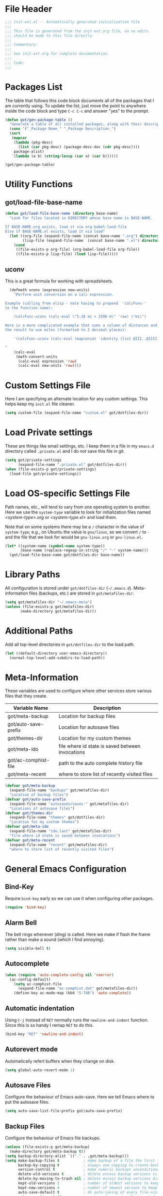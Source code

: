 * File Header
#+BEGIN_SRC emacs-lisp :padline no
  ;;; init-ext.el -- Automatically generated initialization file
  ;;;
  ;;; This file is generated from the init-ext.org file, so no edits
  ;;; should be made to this file directly.
  ;;;
  ;;; Commentary:
  ;;;
  ;;; See init-ext.org for complete documentation.
  ;;;
  ;;; Code:
  ;;;

#+END_SRC

* Packages List

The table that follows this code block documents all of the packages
that I am currently using.  To update the list, just move the point
to anywhere inside the code block and type ~C-c C-c~ and answer "yes"
to the prompt.


#+BEGIN_SRC emacs-lisp :tangle no
  (defun got/gen-package-table ()
    "Generate a table of all installed packages, along with their descriptions"
    (cons '("_Package Name_" "_Package Description_")
    (sort
     (mapcar
      (lambda (pkg-desc)
        (list (car pkg-desc) (package-desc-doc (cdr pkg-desc))))
      package-alist)
     `(lambda (a b) (string-lessp (car a) (car b))))))

  (got/gen-package-table)
#+END_SRC

#+RESULTS:
| _Package Name_                  | _Package Description_                                                              |
| auto-complete                   | Auto Completion for GNU Emacs                                                      |
| bind-key                        | A simple way to manage personal keybindings                                        |
| cask                            | Cask: Project management for Emacs package development                             |
| clojure-mode                    | Major mode for Clojure code                                                        |
| clojure-mode-extra-font-locking | Extra font-locking for Clojure mode                                                |
| concurrent                      | Concurrent utility functions for emacs lisp                                        |
| ctable                          | Table component for Emacs Lisp                                                     |
| dash                            | A modern list library for Emacs                                                    |
| deferred                        | Simple asynchronous functions for emacs lisp                                       |
| diminish                        | Diminished modes are minor modes with no modeline display                          |
| drag-stuff                      | Drag stuff (lines, words, region, etc...) around                                   |
| epc                             | A RPC stack for the Emacs Lisp                                                     |
| epl                             | Emacs Package Library                                                              |
| exec-path-from-shell            | Get environment variables such as $PATH from the shell                             |
| expand-region                   | Increase selected region by semantic units.                                        |
| f                               | Modern API for working with files and directories                                  |
| flx                             | fuzzy matching with good sorting                                                   |
| flx-ido                         | flx integration for ido                                                            |
| flycheck                        | Modern on-the-fly syntax checking for GNU Emacs                                    |
| flycheck-cask                   | Cask support in Flycheck                                                           |
| git-commit-mode                 | Major mode for editing git commit messages                                         |
| git-rebase-mode                 | Major mode for editing git rebase files                                            |
| helm                            | Helm is an Emacs incremental and narrowing framework                               |
| htmlize                         | Convert buffer text and decorations to HTML.                                       |
| idle-highlight-mode             | highlight the word the point is on                                                 |
| ido-ubiquitous                  | Use ido (nearly) everywhere.                                                       |
| ido-vertical-mode               | Makes ido-mode display vertically.                                                 |
| jedi                            | Python auto-completion for Emacs                                                   |
| magit                           | control Git from Emacs                                                             |
| multiple-cursors                | Multiple cursors for Emacs.                                                        |
| nyan-mode                       | Nyan Cat shows position in current buffer in mode-line.                            |
| org                             | Outline-based notes management and organizer                                       |
| package-build                   | Tools for assembling a package archive                                             |
| pallet                          | A package management tool for Emacs, using Cask.                                   |
| pkg-info                        | Information about packages                                                         |
| popup                           | Visual Popup User Interface                                                        |
| popwin                          | Popup Window Manager.                                                              |
| powerline                       | Rewrite of Powerline                                                               |
| prodigy                         | Manage external services from within Emacs                                         |
| projectile                      | Manage and navigate projects in Emacs easily                                       |
| python-environment              | virtualenv API for Emacs Lisp                                                      |
| s                               | The long lost Emacs string manipulation library.                                   |
| shut-up                         | Shut up would you!                                                                 |
| smartparens                     | Automatic insertion, wrapping and paredit-like navigation with user defined pairs. |
| smex                            | M-x interface with Ido-style fuzzy matching.                                       |
| use-package                     | A use-package declaration for simplifying your .emacs                              |
| web-mode                        | major mode for editing html templates                                              |
| yasnippet                       | Yet another snippet extension for Emacs.                                           |
* Utility Functions
** got/load-file-base-name

#+BEGIN_SRC emacs-lisp
  (defun got/load-file-base-name (directory base-name)
    "Look for files located in DIRECTORY whose base name is BASE-NAME.

  If BASE-NAME.org exists, load it via org-babel-laod-file
  Else if BASE-NAME.el exists, load it via load"
    (let ((org-file (expand-file-name (concat base-name ".org") directory))
          (lisp-file (expand-file-name  (concat base-name ".el") directory)))
      (cond
       ((file-exists-p org-file) (org-babel-load-file org-file))
       ((file-exists-p lisp-file) (load lisp-file)))))

#+END_SRC

** uconv

This is a great formula for working with spreadsheets.

#+BEGIN_SRC emacs-lisp
  (defmath uconv (expression new-units)
    "Perform unit conversion on a calc expression.

Example (calling from elisp - note having to prepend  'calcFunc-'
to the function name):

    (calcFunc-uconv (calc-eval \"5.38 mi + 2500 m\" 'raw) \"mi\")

Here is a more complicated example that sums a column of distances and converts
the result to use miles (formatted to 2 decimal places):

    '(calcFunc-uconv (calc-eval (mapconcat 'identity (list @III..@IIII) \" + \") 'raw) \"mi\");%.2f mi

"
    (calc-eval
     (math-convert-units
      (calc-eval expression 'raw)
      (calc-eval new-units 'raw))))
#+END_SRC

* Custom Settings File

Here I am specifying an alternate location for any custom settings.  This
helps keep my ~init.el~ file cleaner.

#+BEGIN_SRC emacs-lisp
(setq custom-file (expand-file-name "custom.el" got/dotfiles-dir))
#+END_SRC
* Load Private settings

These are things like email settings, etc.  I keep them in a file in my
~emacs.d~ directory called ~.private.el~ and I do /not/ save this file in git.

#+BEGIN_SRC emacs-lisp
(setq got/private-settings
      (expand-file-name ".private.el" got/dotfiles-dir))
(when (file-exists-p got/private-settings)
  (load-file got/private-settings))
#+END_SRC

* Load OS-specific Settings File

Path names, etc., will tend to vary from one operating system to
another.  Here we use the =system-type= variable to look for
initialization files named /<system-type>.org/ or /<system-type.el>/
and load them.

Note that on some systems there may be a ~/~ character in the value of
=system-type=; e.g., on Ubuntu the value is ~gnu/linux~, so we convert ~/~ to ~-~
and the file that we look for would be ~gnu-linux.org~ or ~gnu-linux.el~.

#+BEGIN_SRC emacs-lisp
  (let* ((system-name (symbol-name system-type))
         (base-name (replace-regexp-in-string "/" "-" system-name)))
    (got/load-file-base-name got/dotfiles-dir base-name))

#+END_SRC

* Library Paths

All configuration is stored under =got/dotfiles-dir= (=~/.emacs.d=).
Meta-information files (backups, etc.) are stored in =got/metafiles-dir=.

#+BEGIN_SRC emacs-lisp
(setq got/metafiles-dir "~/.emacs-meta")
(unless (file-exists-p got/metafiles-dir)
       (make-directory got/metafiles-dir))
#+END_SRC

* Additional Paths

Add all top-level directories in =got/dotfiles-dir= to the load path.

#+BEGIN_SRC emacs-lisp
  (let ((default-directory user-emacs-directory))
    (normal-top-level-add-subdirs-to-load-path))
#+END_SRC

* Meta-Information

These variables are used to configure where other services store various files that
they create.

| Variable Name        | Description                                      |
|----------------------+--------------------------------------------------|
| got/meta-backup      | Location for backup files                        |
| got/auto-save-prefix | Location for autosave files                      |
| got/themes-dir       | Location for my custom themes                    |
| got/meta-ido         | file where id state is saved between invocations |
| got/ac-comphist-file | path to the auto complete history file           |
| got/meta-recent      | where to store list of recently visited files    |


#+BEGIN_SRC emacs-lisp
  (defvar got/meta-backup
    (expand-file-name "backups" got/metafiles-dir)
    "Location of backup files")
  (defvar got/auto-save-prefix
    (expand-file-name "autosaves/saves-" got/metafiles-dir)
    "Locations of autosave files")
  (defvar got/themes-dir
    (expand-file-name "themes" got/dotfiles-dir)
    "Location for my custom themes")
  (defvar got/meta-ido
    (expand-file-name "ido.last" got/metafiles-dir)
    "file where id state is saved between invocations")
  (defvar got/meta-recent
    (expand-file-name "recent" got/metafiles-dir)
    "where to store list of recently visited files")

#+END_SRC

* General Emacs Configuration
** Bind-Key
Require ~bind-key~ early so we can use it when configuring
other packages.

#+BEGIN_SRC emacs-lisp
(require 'bind-key)
#+END_SRC
** Alarm Bell

The bell rings whenever (ding) is called.  Here we make if flash the frame
rather than make a sound (which I find annoying).

#+BEGIN_SRC emacs-lisp
(setq visible-bell t)
#+END_SRC

** Autocomplete

#+BEGIN_SRC emacs-lisp
  (when (require 'auto-complete-config nil 'noerror)
    (ac-config-default)
      (setq ac-comphist-file
        (expand-file-name "ac-comphist.dat" got/metafiles-dir))
      (define-key ac-mode-map (kbd "S-TAB") 'auto-complete))

#+END_SRC

** Automatic indentation

Using ~C-j~ instead of ~RET~ normally runs the =newline-and-indent=
function.  Since this is so handy I remap ~RET~ to do this.

#+BEGIN_SRC emacs-lisp
(bind-key "RET" 'newline-and-indent)
#+END_SRC

** Autorevert mode

Automatically refert buffers when they change on disk.

#+BEGIN_SRC emacs-lisp
(setq global-auto-revert-mode 1)
#+END_SRC

** Autosave Files

Configure the behaviour of Emacs auto-save.  Here we tell Emacs
where to put the autosave files.

#+BEGIN_SRC emacs-lisp
 (setq auto-save-list-file-prefix got/auto-save-prefix)
#+END_SRC

** Backup Files

Configure the behaviour of Emacs file backups.

#+BEGIN_SRC emacs-lisp
  (unless (file-exists-p got/meta-backup)
    (make-directory got/meta-backup t))
  (setq backup-directory-alist `(("." . ,got/meta-backup)))
  (setq make-backup-files t           ; make backup of a file the first time it is saved
        backup-by-copying t           ; always use copying to create backup files
        version-control t             ; make numeric backups unconditionally
        delete-old-versions t         ; delete excess backup versions silently
        delete-by-moving-to-trash nil ; delete excess backup versions directly
        kept-old-versions 2           ; number of oldest versions to keep when new numbered backup made
        kept-new-versions 4           ; number of newest verions to keep when new numbered backup made
        auto-save-default t           ; do auto-saving of every file-visiting buffer
        auto-save-timeout 30          ; number of seconds idle time before auto-save
        auto-save-interval 300        ; number of input events between auto-saves
  )
#+END_SRC

** expand-region

Create ~C-=~ keybinding to invoce the =er/expand-region=
function. This increases selected region by semantic units.

With prefix argument expands the region that many times.
If prefix argument is negative calls `er/contract-region'.
If prefix argument is 0 it resets point and mark to their state
before calling `er/expand-region' for the first time.

#+BEGIN_SRC emacs-lisp
  (when (package-installed-p 'expand-region)
      (bind-key "C-=" 'er/expand-region))
#+END_SRC

** Helm
This is a handy key-binding to use when you are in some detail help from a
helm session.  This will bring you back into the helm session.

#+BEGIN_SRC emacs-lisp
  (when (package-installed-p 'helm)
    (bind-key "C-c h" 'helm-resume)
    (require 'helm-misc)
    (bind-key "C-c M-x" 'helm-M-x)
    (bind-key "C-h a" 'helm-apropos)
    (bind-key "M-s a" 'helm-do-grep)
    (bind-key "M-s b" 'helm-occur)
    (bind-key "M-s F" 'helm-for-files))
#+END_SRC

** Ido

Enable ~ido-ubiquitous-mode~ if that package is available.

#+BEGIN_SRC emacs-lisp
  (when (package-installed-p 'ido-ubiquitous)
    (ido-ubiquitous-mode 1))
#+END_SRC

Require ~flx-ido~ if it is available.

#+BEGIN_SRC emacs-lisp
(when (package-installed-p 'flx-ido)
  (require 'flx-ido)
  (setq flx-ido-mode 1))
#+END_SRC

Enable ~ido-mode~ if it is available.

#+BEGIN_SRC emacs-lisp
    (when (package-installed-p 'ido)
      (ido-mode t)
      (setq
       ido-save-directory-list-file got/meta-ido    ; file where id state is saved between invocations
       confirm-nonexistent-file-or-buffer nil       ; Turn off annoying confirmation
       ido-case-fold t                              ; be case-insensitive
       ido-enable-last-directory-history t          ; remember latest selected directory name
       ido-max-work-directory-list 50               ; maximum number of working directories to record
       ido-max-work-file-list 50                    ; maximum number of names of recently opened files to record
       ido-use-filename-at-point nil                ; do not look for filename at point
       ido-use-url-at-point nil                     ; do not look for URL at point
       ido-enable-flex-matching nil                 ; do not try too hard to find matches
       ido-max-prospects 12                         ; max number of items in prospect list
       ido-create-new-buffer 'always                ; ido creates new buffer unconditionally
       ido-confirm-unique-completion t              ; even a unique confirmation must be confirmed
       )

    ;; enable ido for all buffer/file reading
    (ido-everywhere))

#+END_SRC

Enable ~ido-vertical-mode~ if it is available.

#+BEGIN_SRC emacs-lisp
  (when (package-installed-p 'ido-vertical-mode)
    (ido-vertical-mode 1))
#+END_SRC

** newlines

Add a newline to the end of a file on save.

#+BEGIN_SRC
(setq require-final-newline t)
#+END_SRC

** powerline

Powerline is a library for customizing the mode-line that is based on
the Vim Powerline. A collection of predefined themes comes with the
package.

#+BEGIN_SRC emacs-lisp
  (when (package-installed-p 'powerline)
    (powerline-default-theme)
    (which-function-mode 0))
#+END_SRC

** show-paren-mode

Enable matching of parenthesis globally.

#+BEGIN_SRC emacs-lisp
(show-paren-mode 1)
#+END_SRC

** Smex

[[http://www.emacswiki.org/emacs/Smex][Smex]] is a M-x enhancement for Emacs. Built on top of IDO, it provides
a convenient interface to your recently and most frequently used
commands. And to all the other commands, too.

#+BEGIN_SRC emacs-lisp
  (when (package-installed-p 'smex)
    (smex-initialize)
    (global-set-key (kbd "M-x") 'smex)
    (global-set-key (kbd "M-X") 'smex-major-mode-commands)
    )
#+END_SRC

** tab width

Set the default tab with to 4 spaces.

#+BEGIN_SRC emacs-lisp
(setq-default tab-width 4)
#+END_SRC

** Toolbar

Hide the toolbar when running in a window-system on a mac.  Otherwise enable it.

#+BEGIN_SRC emacs-lisp
  (if (equal window-system 'mac)
    (tool-bar-mode -1)
    (tool-bar-mode 1))
#+END_SRC

** truncate lines

Respect the value of =truncate-lines= with respect to line truncation.

#+BEGIN_SRC emacs-lisp
(setq truncate-partial-width-windows nil)
#+END_SRC

** Uniquify

The library [[http://www.emacswiki.org/emacs/uniquify][uniquify]] overrides Emacs’ default mechanism for making
buffer names unique (using suffixes like <2>, <3> etc.) with a more
sensible behaviour which use parts of the file names to make the
buffer names distinguishable.


#+BEGIN_SRC emacs-lisp
(when (require 'uniquify nil 'noerror)
  (setq uniquify-buffer-name-style 'forward))
#+END_SRC

** UTF-8 Settings

#+BEGIN_SRC emacs-lisp
(set-terminal-coding-system 'utf-8) ; set terminal output to utf-8
(set-keyboard-coding-system 'utf-8) ; set terminal input to utf-8
(prefer-coding-system 'utf-8)       ; set preferred coding to utf-8
#+END_SRC

* Theme Configuration

Load my default theme.

#+BEGIN_SRC emacs-lisp
(setq custom-theme-directory got/themes-dir)
;; specifying the t option to load-theme prevents being asked about
;; loading an unsafe theme.
(load-theme 'gordy t)
#+END_SRC
* Mode-Specific Hooks and Configuration
** cider-mode

Really just a few notes here.  If you want to use /cider/ to connect
to a running ~lein repl~ session, you must make sure to update the
~project.clj~ file and add the following:

#+BEGIN_EXAMPLE
:plugins [[cider/cider-nrepl "0.7.0-SNAPSHOT"]]
#+END_EXAMPLE

If you do not you will get the following error:

#+BEGIN_EXAMPLE
Error: (error "Can't find nREPL middleware providing op \"stacktrace\".
Please, install cider-nrepl 0.7.0-snapshot and restart CIDER")
#+END_EXAMPLE

If this does happen, you will want to kill the ~lein repl~ session.
This will allow Emacs to start accepting input again.

** org-mode

*** got/load-link-other-frame

Handy function that will load any kind of hyperlink that org understands
into a brand-new frame.

#+BEGIN_SRC emacs-lisp
(defun got/load-link-other-frame (hyperlink)
  "Load the specified HYPERLINK in frame called hyper-frame.
The function will create it if necessary and will re-use it if it already
exists.

EXAMPLE USAGE:

\(got/load-link-other-frame \"info:eintr#Writing%20Defuns\")"
  (interactive "sHyperlink: ")
  (save-excursion
    (let* ((newframe-name "hyper-frame")
           (newframe (car (filtered-frame-list
                          (lambda (f) (string= newframe-name (frame-parameter f 'name)))))))
      (select-frame
       (if newframe newframe (make-frame (list (cons 'name newframe-name)))))
      (org-open-link-from-string hyperlink))))

#+END_SRC

*** org-mode global key bindings

| function         | description                                                               |
| =org-store-link= | save an /org-link/ to the current location.  Insert later with ~C-c C-l~. |
| =org-capture=    | select capture template and insert in target location                     |
| =org-agenda=     | dispatch agenda command                                                   |
| =org-iswitchb=   | switch between org buffers                                                |

#+BEGIN_SRC emacs-lisp
(global-set-key "\C-cl" 'org-store-link)
(global-set-key "\C-cc" 'org-capture)
(global-set-key "\C-ca" 'org-agenda)
(global-set-key "\C-cb" 'org-iswitchb)
#+END_SRC

*** org-babel language support.

By default only emacs-lisp is enabled.

#+BEGIN_SRC emacs-lisp

  (org-babel-do-load-languages
   'org-babel-load-languages
   '((emacs-lisp . t)
     (python . t)
     (ditaa . t)
     (plantuml . t)
     (clojure . t)
     (calc . t)
     (js . t)
     (lisp . t)
     (dot . t)
     (scheme . t)
     (sh . t)))

#+END_SRC

*** org-capture

Define basic /org-capture/ templates.  I currently have just one.

#+BEGIN_SRC emacs-lisp
  (setq org-capture-templates
        '(("t" "TODO template" entry
           (file+headline org-default-notes-file "Inbox")
           "** TODO %?\n   CONTEXT: %a\n   OPENED: %U"
           )))
#+END_SRC

*** org-src-mode settings

This is a minor mode for language major mode buffers generated by org.
This minor mode is turned on in two situations:

- when editing a source code snippet with "C-c '".
- When formatting a source code snippet for export with htmlize.

#+BEGIN_SRC emacs-lisp
  (setq
   org-src-fontify-natively t      ; fontify code in code blocks
   srv-src-tab-acts-natively t     ; effect of TAB in code block as if issued in language major mode buffer
   )
#+END_SRC

** python-mode
*** flycheck-mode

Enable =flycheck-mode= when opening a Python buffer, if flycheck is available

#+BEGIN_SRC emacs-lisp
(when (package-installed-p 'flycheck)
(add-hook 'python-mode-hook 'flycheck-mode))
#+END_SRC

*** jedi

[[http://tkf.github.io/emacs-jedi/latest/][jedi]] is a Python auto-completion package for Emacs. It aims at helping
your Python coding in a non-destructive way. It also helps you to find
information about Python objects, such as docstring, function
arguments and code location.

#+BEGIN_SRC emacs-lisp
  (when (package-installed-p 'jedi)
    (setq jedi:setup-keys t)
    (setq jedi:complete-on-dot t)
    (add-hook 'python-mode-hook 'jedi:setup))

#+END_SRC

** shift-select-mode

When non-nil, shifted motion keys activate the mark momentarily.

While the mark is activated in this way, any shift-translated point
motion key extends the region, and if Transient Mark mode was off, it
is temporarily turned on.  Furthermore, the mark will be deactivated
by any subsequent point motion key that was not shift-translated, or
by any action that normally deactivates the mark in Transient Mark mode.

The following setting disables the use of shift+arrows for mark.

#+BEGIN_SRC emacs-lisp
  (setq shift-select-mode nil)
#+END_SRC

** text-mode

Automatically enable auto fill mode.

#+BEGIN_SRC emacs-lisp
(add-hook 'text-mode-hook 'turn-on-auto-fill)
#+END_SRC
** resentf-mode

Enable ~recentf~ mode which will save a list of recent files visited.

#+BEGIN_SRC emacs-lisp
  (when (package-installed-p 'recentf)
    (setq recentf-mode 1
          recentf-save-file got/meta-recent    ; where to store the file
          recentf-max-saved-items 100          ; save 100 most recent files visited
          recentf-max-menu-items 15            ; max 15 items in the menu
          )
    (recentf-mode t))

#+END_SRC

** whitespace-mode

Configure whitespace visualization.  Here is a breakdown of the
settings that I use.

These are the ~whitespace-style~ options.

| Option           | Description                                                                        |
|------------------+------------------------------------------------------------------------------------|
| face             | enable all visualization via faces                                                 |
| trailing         | trailing blanks are visualized via faces, if ~face~ present in ~whitespace-style~  |
| lines-tail       | lines which have columns beyond ~whitespace-line-column~ are highlighted via faces |
| space-before-tab | SPACEs before TAB visulized if ~indent-tabs-mode~ is non nil                       |
| indentation      | 8 or more SPACESs at beginning of line visualized if ~indent-tabs-mode~ non nil    |
| space-after-tab  | 8 or more SPACEs after TAB visualized if ~indent-tabs-mode~ is non nil             |

The ~whitespace-line-column~ setting specifies the column beyond which
the line is highlighted.  It is used only when ~whitespace-style~
includes ~lines~ or ~lines-tail~.  I have it set for 80 columns.

#+BEGIN_SRC emacs-lisp
  (when (package-installed-p 'whitespace)
    (setq whitespace-style '(
                             face
                             trailing
                             lines-tail
                             space-before-tab
                             indentation
                             space-after-tab
                             ))
    (setq whitespace-line-column 80))

#+END_SRC
